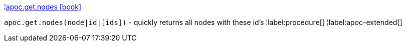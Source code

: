 ¦xref::overview/apoc.get/apoc.get.nodes.adoc[apoc.get.nodes icon:book[]] +

`apoc.get.nodes(node|id|[ids])` - quickly returns all nodes with these id's
¦label:procedure[]
¦label:apoc-extended[]
